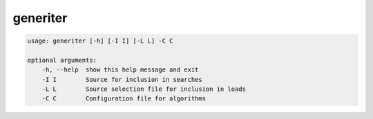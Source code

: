 
generiter
---------

.. code-block:: bash
   
   usage: generiter [-h] [-I I] [-L L] -C C

   optional arguments:
       -h, --help  show this help message and exit
       -I I        Source for inclusion in searches
       -L L        Source selection file for inclusion in loads
       -C C        Configuration file for algorithms
